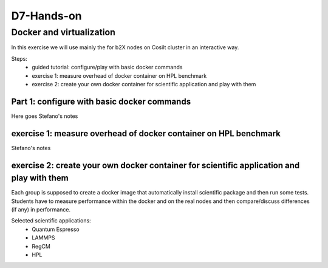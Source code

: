 ===========
D7-Hands-on
===========

Docker and virtualization 
--------------------------

In this exercise we will use mainly the for b2X nodes on Cosilt cluster  in an interactive way.

Steps:
 - guided tutorial: configure/play with basic docker commands 
 - exercise 1: measure overhead of docker container on HPL benchmark 
 - exercise 2: create your own docker container for scientific application and play with them 

Part 1: configure with basic docker commands 
______________________________________________

Here goes Stefano's notes 

exercise 1: measure overhead of docker container on HPL benchmark
__________________________________________________________________

Stefano's notes 


exercise 2: create your own docker container for scientific application and play with them
___________________________________________________________________________________________

Each group is supposed to create a docker image that automatically install scientific package and then run some tests.
Students have to measure performance within the docker and on the real nodes and then compare/discuss differences (if any) in performance.

Selected scientific applications:
 - Quantum Espresso
 - LAMMPS
 - RegCM 
 - HPL 







